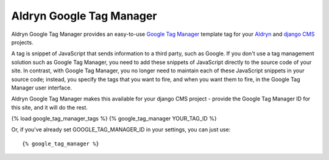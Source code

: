Aldryn Google Tag Manager
=========================

Aldryn Google Tag Manager provides an easy-to-use `Google Tag Manager <http://www.google.com/tagmanager/>`_ template 
tag for your `Aldryn <http://aldryn.com>`_ and `django CMS <http://django-cms>`_ projects.

A tag is snippet of JavaScript that sends information to a third party, such as Google. If you don't use a tag
management solution such as Google Tag Manager, you need to add these snippets of JavaScript directly to the source
code of your site. In contrast, with Google Tag Manager, you no longer need to maintain each of these JavaScript
snippets in your source code; instead, you specify the tags that you want to fire, and when you want them to fire, in
the Google Tag Manager user interface.

Aldryn Google Tag Manager makes this available for your django CMS project - provide the Google Tag Manager ID for
this site, and it will do the rest. 

{% load google_tag_manager_tags %}
{% google_tag_manager YOUR_TAG_ID %}

Or, if you've already set GOOGLE_TAG_MANAGER_ID in your settings, you can just
use: ::

{% google_tag_manager %}
